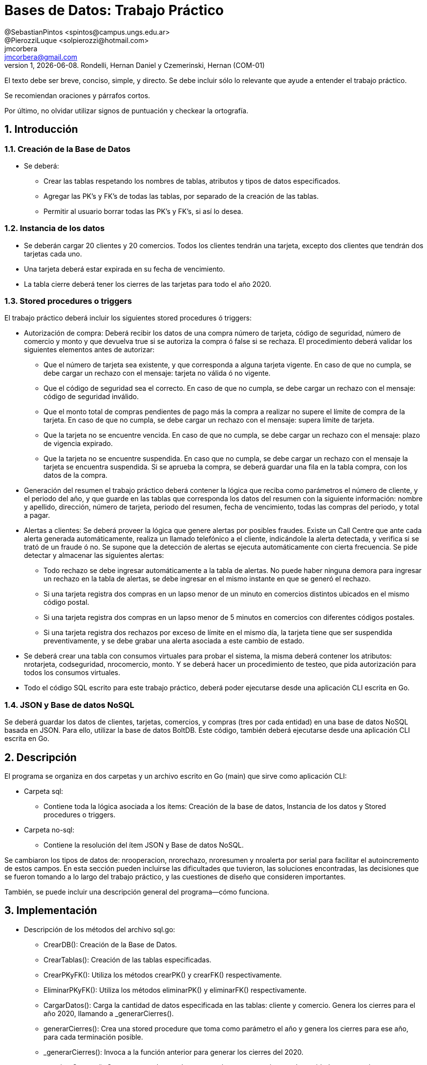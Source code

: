 = Bases de Datos: Trabajo Práctico
@SebastianPintos <spintos@campus.ungs.edu.ar>; @PierozziLuque <solpierozzi@hotmail.com>; jmcorbera <jmcorbera@gmail.com>;
v1, {docdate}. 	Rondelli, Hernan Daniel y Czemerinski, Hernan (COM-01)
:title-page:
:numbered:
:source-highlighter: coderay
:tabsize: 4

El texto debe ser breve, conciso, simple, y directo. Se debe incluir
sólo lo relevante que ayude a entender el trabajo práctico.

Se recomiendan oraciones y párrafos cortos.

Por último, no olvidar utilizar signos de puntuación y checkear la
ortografía.

== Introducción

=== Creación de la Base de Datos 

- Se deberá:
* Crear las tablas respetando los nombres de tablas, atributos y tipos de datos especificados.
* Agregar las PK’s y FK’s de todas las tablas, por separado de la creación de las tablas. 
* Permitir al usuario borrar todas las PK’s y FK’s, si así lo desea.

=== Instancia de los datos

- Se deberán cargar 20 clientes y 20 comercios. Todos los clientes tendrán una tarjeta,
excepto dos clientes que tendrán dos tarjetas cada uno. 
- Una tarjeta deberá estar expirada en su fecha de vencimiento.
- La tabla cierre deberá tener los cierres de las tarjetas para todo el año 2020.

=== Stored procedures o triggers

El trabajo práctico deberá incluir los siguientes stored procedures ó triggers:

- Autorización de compra: Deberá recibir los datos de una compra número de tarjeta, código de seguridad, número de comercio y monto y que devuelva true si se autoriza la compra ó false si se rechaza. El procedimiento
deberá validar los siguientes elementos antes de autorizar:

* Que el número de tarjeta sea existente, y que corresponda a alguna tarjeta vigente.
En caso de que no cumpla, se debe cargar un rechazo con el mensaje: tarjeta no
válida ó no vigente.

* Que el código de seguridad sea el correcto. En caso de que no cumpla, se debe
cargar un rechazo con el mensaje: código de seguridad inválido.

* Que el monto total de compras pendientes de pago más la compra a realizar no
supere el límite de compra de la tarjeta. En caso de que no cumpla, se debe cargar
un rechazo con el mensaje: supera límite de tarjeta.

* Que la tarjeta no se encuentre vencida. En caso de que no cumpla, se debe cargar
un rechazo con el mensaje: plazo de vigencia expirado.

* Que la tarjeta no se encuentre suspendida. En caso que no cumpla, se debe cargar
un rechazo con el mensaje la tarjeta se encuentra suspendida.
Si se aprueba la compra, se deberá guardar una fila en la tabla compra, con los datos
de la compra.

- Generación del resumen el trabajo práctico deberá contener la lógica que reciba
como parámetros el número de cliente, y el periodo del año, y que guarde en las
tablas que corresponda los datos del resumen con la siguiente información: nombre
y apellido, dirección, número de tarjeta, periodo del resumen, fecha de vencimiento,
todas las compras del periodo, y total a pagar.

- Alertas a clientes: Se deberá proveer la lógica que genere alertas por posibles fraudes. 
Existe un Call Centre que ante cada alerta generada automáticamente, realiza un llamado telefónico
a el cliente, indicándole la alerta detectada, y verifica si se trató de un fraude ó no. 
Se supone que la detección de alertas se ejecuta
automáticamente con cierta frecuencia. Se pide detectar y almacenar las siguientes alertas:
* Todo rechazo se debe ingresar automáticamente a la tabla de alertas. No puede
haber ninguna demora para ingresar un rechazo en la tabla de alertas, se debe
ingresar en el mismo instante en que se generó el rechazo.
* Si una tarjeta registra dos compras en un lapso menor de un minuto en comercios
distintos ubicados en el mismo código postal.
* Si una tarjeta registra dos compras en un lapso menor de 5 minutos en comercios
con diferentes códigos postales.
* Si una tarjeta registra dos rechazos por exceso de límite en el mismo día, la tarjeta
tiene que ser suspendida preventivamente, y se debe grabar una alerta asociada a
este cambio de estado.
- Se deberá crear una tabla con consumos virtuales para probar el sistema, la misma deberá
contener los atributos: nrotarjeta, codseguridad, nrocomercio, monto. Y se deberá
hacer un procedimiento de testeo, que pida autorización para todos los consumos virtuales.
- Todo el código SQL escrito para este trabajo práctico, deberá poder ejecutarse
desde una aplicación CLI escrita en Go.

=== JSON y Base de datos NoSQL

Se deberá guardar los datos de clientes, tarjetas, comercios, y compras (tres por cada entidad)
en una base de datos NoSQL basada en JSON. Para ello, utilizar la base de datos BoltDB.
Este código, también deberá ejecutarse desde una aplicación CLI escrita en Go.

== Descripción
El programa se organiza en dos carpetas y un archivo escrito en Go (main) que sirve como aplicación CLI:

- Carpeta sql:
* Contiene toda la lógica asociada a los ítems: Creación de la base de datos, Instancia de los datos y Stored procedures o triggers. 

- Carpeta no-sql: 
* Contiene la resolución del ítem JSON y Base de datos NoSQL.

Se cambiaron los tipos de datos de: nrooperacion, nrorechazo, nroresumen y nroalerta por serial para facilitar el autoincremento de estos campos.
En esta sección pueden incluirse las dificultades que tuvieron, las
soluciones encontradas, las decisiones que se fueron tomando a lo largo
del trabajo práctico, y las cuestiones de diseño que consideren
importantes.

También, se puede incluir una descripción general del programa—cómo
funciona.


== Implementación
- Descripción de los métodos del archivo sql.go:
* CrearDB(): Creación de la Base de Datos.
* CrearTablas(): Creación de las tablas especificadas.
* CrearPKyFK(): Utiliza los métodos crearPK() y crearFK() respectivamente.
* EliminarPKyFK(): Utiliza los métodos eliminarPK() y eliminarFK() respectivamente.
* CargarDatos(): Carga la cantidad de datos especificada en las tablas: cliente y comercio. Genera los cierres para el año 2020, llamando a _generarCierres().
* generarCierres(): Crea una stored procedure que toma como parámetro el año y genera los cierres para ese año, para cada terminación posible.
* _generarCierres(): Invoca a la función anterior para generar los cierres del 2020.
* autorizarCompra(): Crea una stored procedure con parámetros: nrotarjeta, codseguridad, nrocomercio, y monto. Devuelve true si la compra fue autorizada y false si fue rechazada.
* generarConsumo(): Crea una stored procedure con parámetro: cantidad. Genera la cantidad de consumos especificada, obteniendo los datos aleatoriamente de las tablas comercio y tarjeta y creando un monto aleatorio.
* crearTriggerConsumo(): Llama a la función agregarTestConsumo para crear la función testear_consumo. Crea un trigger que se activa antes de cada insert en la tabla consumo. Por cada fila insertada, ejecuta la función testear_consumo().
* agregarTestConsumo(): Crea una stored procedura que llama a la función autorizar compra con sus respectivos parámetros, con los valores new generados en el insert.
* GenerarLogicaConsumo() :Llama a las funciones: autorizarCompra, crearTriggerRechazo, crearTriggerConsumo, generarConsumo. Para generar las stored procedures y triggers relacionados a los consumos virtuales y su testeo. 
* agregarRechazo(): Crea una stored procedure que toma como parámetros: nrotarjeta, nrocomercio, fecha y motivo e inserta esos valores en la tabla rechazo. Invoca a la función ChequearRechazoLimites(nrorechazo). 
* crearTriggerRechazo(): Crea un trigger que antes de cada insert en rechazo, por cada fila insertada llama a la función agregar_alerta.
* agregarAlertaRechazo(): Crea una stored procedure agregar_alerta que agrega una alerta con los valores a insertar en la tabla rechazo. Con codalerta: 0. Correspondiente a alertas generadas por rechazo.
* GenerarLogicaAlertas(): Se encarga de invocar a las funciones crearTriggerRechazo() y crearTriggerSeguridad() para generar los triggers correspondientes.
* crearTriggerSeguridad(): Llama a la función seguridadCompras para crear la función compras_lapso_tiempo. Crea un trigger que se activa antes de cada insert en la tabla compras. Por cada fila insertada, ejecuta la función compras_lapso_tiempo().
* seguridadCompras(): Es la encargada de crear la función del trigger compras_lapso_tiempo. Esta función checkea que las compras en un lapso de tiempo para una tarjeta en diferentes comercios estén dentro del requerimiento solicitado. En caso de detectar dos compras con lapso menor a un minuto ubicadas en el mismo código postal, se deberá insertar una alerta con codalerta: 1. En caso de detectar dos compras con lapso menor a 5 minutos con diferentes códigos postales se deberá insertar una nueva alerta con codalerta: 5.
* chequearRechazoLimites(): Crea una stored procedure que toma como parámetro: nrorechazo. Detecta si la tarjeta registra dos rechazos por exceso de límite en el mismo día. En ese caso, cambia el estado de la tarjeta a suspendida e inserta una nueva alerta con codalerta: 32.
* GenerarResumen(): Crea una stored procedure que toma como parámetros: nrocliente, año, mes y retorna true si se ha podido generar el resumen y false en caso contrario. Para generarlo, se utiliza la terminación de la tarjeta del cliente y se busca el período solicitado con esa terminación en la tabla cierre. En caso de poder generar el resumen, marca las compras involucradas como pagadas.

- Descripción de los métodos del archivo noSQL.go:
* CargarDatosNoDB(): Se conecta a la base de datos y utiliza a las funciones CargarCliente, CargarTarjeta, CargarComercio y CargarCompra. Indicando como primer parámetro la base de datos, y luego en orden los datos de cliente, tarjeta, comercio y compra respectivamente. Respetando el órden y tipo de dato de sus atributos. Carga tres filas de cada tipo.
* CargarCliente(db, nrocliente, nombre, apellido, domicilio, teléfono): Crea un cliente utilizando el struct Cliente, con los parámetros especificados. Utiliza a la función CreateUpdate para escribir en el bucket, pasándole como parámetros: la base de datos, Cliente como nombre del bucket, nrocliente perteneciente a cliente como string (clave) y un marshaling de cliente como valor.
* CargarTarjeta(db, nrotarjeta, nrocliente, validadesde, validahasta, codseguridad, limitecompra, estado): Crea una tarjeta utilizando el struct Tarjeta, con los parámetros especificados. Utiliza a la función CreateUpdate para escribir en el bucket, pasándole como parámetros: la base de datos, Tarjeta como nombre del bucket, nrotarjeta perteneciente a tarjeta como string (clave) y un marshaling de tarjeta como valor.
* CargarComercio(db, nrocomercio, nombre, domicilio, codigopostal, telefono): Crea un comercio utilizando el struct Comercio, con los parámetros especificados. Utiliza a la función CreateUpdate para escribir en el bucket, pasándole como parámetros: la base de datos, Comercio como nombre del bucket, nrocomercio perteneciente a comercio como string (clave) y un marshaling de comercio como valor.
* CargarCompra(db, nrooperacion, nrotarjeta, nrocomercio, fecha, monto, pagado): Crea una compra utilizando el struct Compra, con los parámetros especificados. Utiliza a la función CreateUpdate para escribir en el bucket, pasándole como parámetros: la base de datos, Compra como nombre del bucket, nrooperacion perteneciente a compra como string (clave) y un marshaling de compra como valor.
* CreateUpdate(db, bucketName, key, value): Abre una transacción de escritura, crea el bucket si no existe con el nombre indicado. Escribe los datos key, value especificados en el bucket y luego cierra la transacción.
* ReadUnique(db, bucketName, key): Abre una transacción de lectura con el nombre del bucket pasado como parámetro, y obtiene los datos asociados a la clave especificada.

En esta sección se incluye el código fuente correctamente formateado—y
comentado, si corresponde.

Además, por cada fragmento de código
relevante—i.e. función, método, procedimiento—se debe dar una
breve descripción, decir qué hace, y especificar los parámetros que
toma la función/método/procedimiento, junto con los valores que devuelve
ó modifica.

_No debería incluirse el código de librerías/frameworks que se
utilicen—a no ser que sea absolutamente necesario._

== Conclusiones

Aquí van algunas reflexiones acerca del proceso de desarrollo del
trabajo realizado, y de los resultados obtenidos.

También se puede incluir una conclusión final de producto terminado.

Pueden incluirse lecciones aprendidas durante el desarrollo del trabajo.

